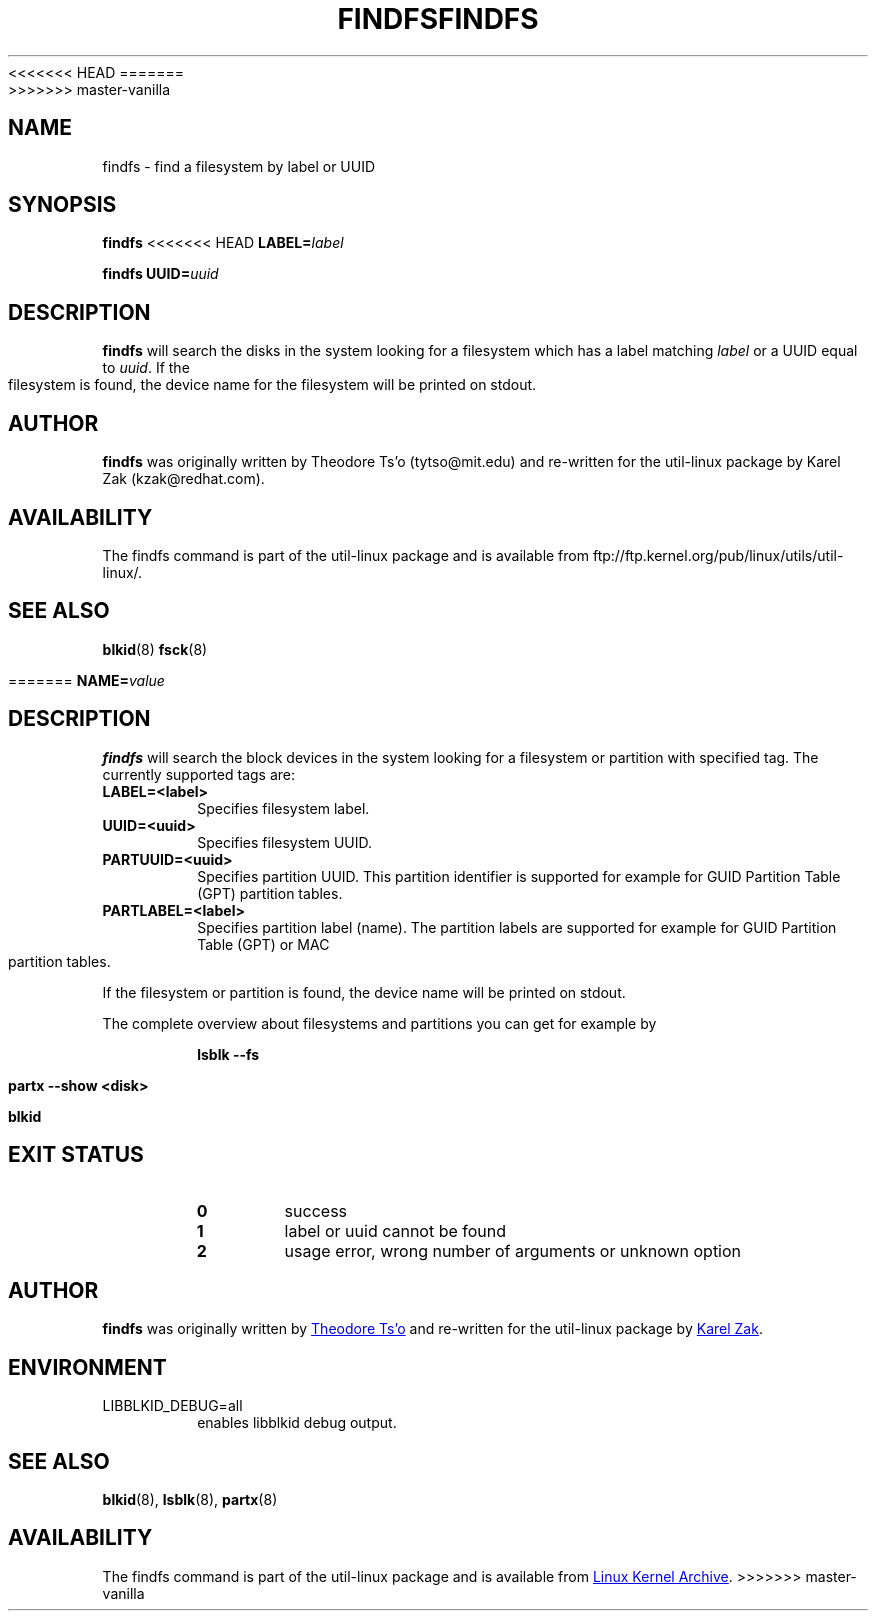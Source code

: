 <<<<<<< HEAD
.\" -*- nroff -*-
.\" Copyright 1993, 1994, 1995 by Theodore Ts'o.  All Rights Reserved.
.\" This file may be copied under the terms of the GNU Public License.
.\"
.TH FINDFS 8 "February 2009" "util-linux" "System Administration"
=======
.\" Copyright 1993, 1994, 1995 by Theodore Ts'o.  All Rights Reserved.
.\" This file may be copied under the terms of the GNU Public License.
.\"
.TH FINDFS 8 "March 2014" "util-linux" "System Administration"
>>>>>>> master-vanilla
.SH NAME
findfs \- find a filesystem by label or UUID
.SH SYNOPSIS
.B findfs
<<<<<<< HEAD
.BI LABEL= label
.sp
.B findfs
.BI UUID= uuid
.SH DESCRIPTION
.B findfs
will search the disks in the system looking for a filesystem which has
a label matching
.I label
or a UUID equal to
.IR uuid .
If the filesystem is found, the device name for the filesystem will
be printed on stdout.
.PP
.SH AUTHOR
.B findfs
was originally written by Theodore Ts'o (tytso@mit.edu) and re-written for
the util-linux package by Karel Zak (kzak@redhat.com).
.SH AVAILABILITY
The findfs command is part of the util-linux package and is available from
ftp://ftp.kernel.org/pub/linux/utils/util-linux/.
.SH SEE ALSO
.BR blkid (8)
.BR fsck (8)

=======
.BI NAME= value
.SH DESCRIPTION
.B findfs
will search the block devices in the system looking for a filesystem or
partition with specified tag. The currently supported tags are:
.TP
.B LABEL=<label>
Specifies filesystem label.
.TP
.B UUID=<uuid>
Specifies filesystem UUID.
.TP
.B PARTUUID=<uuid>
Specifies partition UUID. This partition identifier is supported for example for
GUID  Partition  Table (GPT) partition tables.
.TP
.B PARTLABEL=<label>
Specifies partition label (name). The partition labels are supported for example for
GUID Partition Table (GPT) or MAC partition tables.
.PP
If the filesystem or partition is found, the device name will be printed on
stdout.

The complete overview about filesystems and partitions you can get for example
by
.RS

.br
.BI "lsblk \-\-fs"
.br

.BI "partx --show <disk>"
.br

.BI blkid
.br

.RE

.PP
.SH "EXIT STATUS"
.RS
.PD 0
.TP
.B 0
success
.TP
.B 1
label or uuid cannot be found
.TP
.B 2
usage error, wrong number of arguments or unknown option
.PD
.RE
.SH AUTHOR
.B findfs
was originally written by
.MT tytso@mit.edu
Theodore Ts'o
.ME
and re-written for the util-linux package by
.MT kzak@redhat.com
Karel Zak
.ME .
.SH ENVIRONMENT
.IP LIBBLKID_DEBUG=all
enables libblkid debug output.
.SH SEE ALSO
.BR blkid (8),
.BR lsblk (8),
.BR partx (8)
.SH AVAILABILITY
The findfs command is part of the util-linux package and is available from
.UR ftp://\:ftp.kernel.org\:/pub\:/linux\:/utils\:/util-linux/
Linux Kernel Archive
.UE .
>>>>>>> master-vanilla
